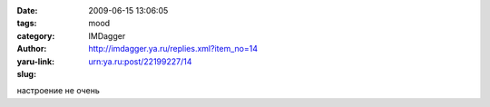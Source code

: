 

:date: 2009-06-15 13:06:05
:tags: 
:category: mood
:author: IMDagger
:yaru-link: http://imdagger.ya.ru/replies.xml?item_no=14
:slug: urn:ya.ru:post/22199227/14

настроение не очень

